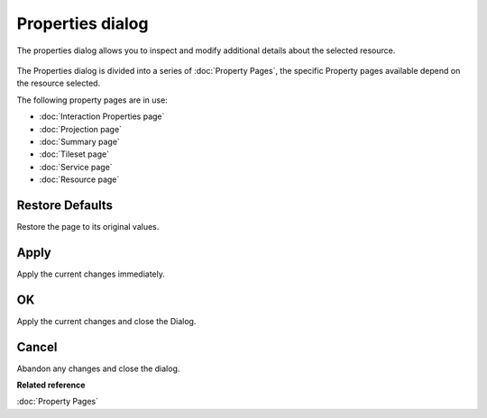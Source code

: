 Properties dialog
#################

The properties dialog allows you to inspect and modify additional details about the selected
resource.

.. figure:: /images/properties_dialog/Properties.png
   :align: center
   :alt: 

The Properties dialog is divided into a series of :doc:`Property Pages`, the
specific Property pages available depend on the resource selected.

The following property pages are in use:

* :doc:`Interaction Properties page`

* :doc:`Projection page`

* :doc:`Summary page`

* :doc:`Tileset page`

* :doc:`Service page`

* :doc:`Resource page`


Restore Defaults
----------------

Restore the page to its original values.

Apply
-----

Apply the current changes immediately.

OK
--

Apply the current changes and close the Dialog.

Cancel
------

Abandon any changes and close the dialog.

**Related reference**

:doc:`Property Pages`

